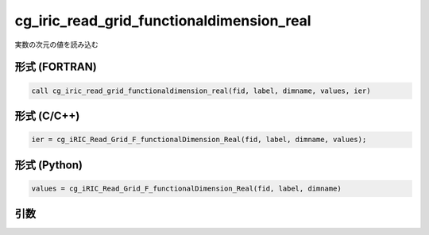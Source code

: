 cg_iric_read_grid_functionaldimension_real
============================================

実数の次元の値を読み込む

形式 (FORTRAN)
---------------
.. code-block:: fortran

   call cg_iric_read_grid_functionaldimension_real(fid, label, dimname, values, ier)

形式 (C/C++)
---------------
.. code-block:: c

   ier = cg_iRIC_Read_Grid_F_functionalDimension_Real(fid, label, dimname, values);

形式 (Python)
---------------
.. code-block:: python

   values = cg_iRIC_Read_Grid_F_functionalDimension_Real(fid, label, dimname)

引数
----

.. csv-table:: cg_iric_read_grid_functionaldimension_real の引数
   :file: cg_iric_read_grid_functionaldimension_real_args.csv
   :header-rows: 1

